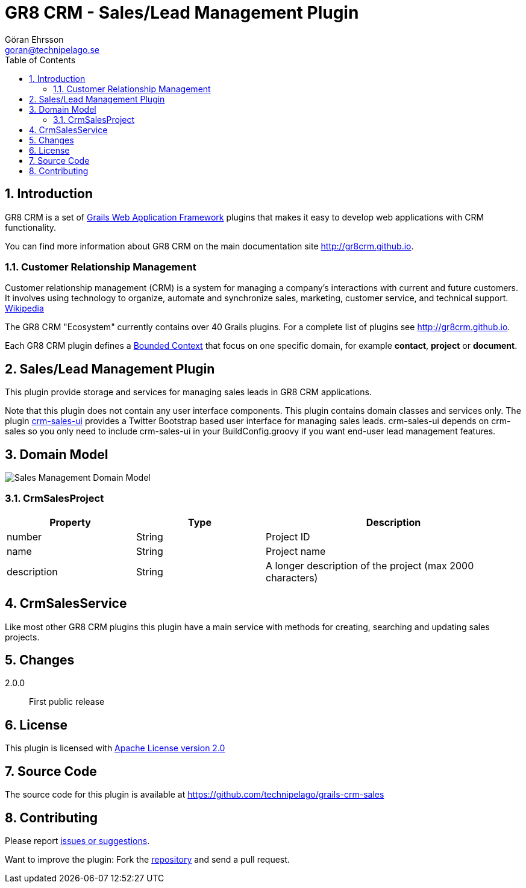 = GR8 CRM - Sales/Lead Management Plugin
Göran Ehrsson <goran@technipelago.se>
:description: Official documentation for the GR8 CRM Sales/Lead Management Plugin
:keywords: groovy, grails, crm, gr8crm, documentation
:toc:
:numbered:
:icons: font
:imagesdir: ./images
:source-highlighter: prettify
:homepage: http://gr8crm.github.io
:gr8crm: GR8 CRM
:gr8source: https://github.com/technipelago/grails-crm-sales
:license: This plugin is licensed with http://www.apache.org/licenses/LICENSE-2.0.html[Apache License version 2.0]

== Introduction

{gr8crm} is a set of http://www.grails.org/[Grails Web Application Framework]
plugins that makes it easy to develop web applications with CRM functionality.

You can find more information about {gr8crm} on the main documentation site {homepage}.

=== Customer Relationship Management

Customer relationship management (CRM) is a system for managing a company’s interactions with current and future customers.
It involves using technology to organize, automate and synchronize sales, marketing, customer service, and technical support.
http://en.wikipedia.org/wiki/Customer_relationship_management[Wikipedia]

The {gr8crm} "Ecosystem" currently contains over 40 Grails plugins. For a complete list of plugins see {homepage}.

Each {gr8crm} plugin defines a http://martinfowler.com/bliki/BoundedContext.html[Bounded Context]
that focus on one specific domain, for example *contact*, *project* or *document*.

== Sales/Lead Management Plugin

This plugin provide storage and services for managing sales leads in {gr8crm} applications.

Note that this plugin does not contain any user interface components. This plugin contains domain classes and services only.
The plugin http://gr8crm.github.io/plugins/crm-sales-ui/[crm-sales-ui] provides a Twitter Bootstrap based user interface
for managing sales leads. +crm-sales-ui+ depends on +crm-sales+ so you only need to include +crm-sales-ui+
in your BuildConfig.groovy if you want end-user lead management features.

== Domain Model

image::sales-domain.png[Sales Management Domain Model]

=== CrmSalesProject

[options="header",cols="25,25,50"]
|===
| Property          | Type            | Description
| number            | String          | Project ID
| name              | String          | Project name
| description       | String          | A longer description of the project (max 2000 characters)
|===

== CrmSalesService

Like most other {gr8crm} plugins this plugin have a main service with methods for creating, searching and updating sales projects.

== Changes

2.0.0:: First public release

== License

{license}

== Source Code

The source code for this plugin is available at {gr8source}

== Contributing

Please report {gr8source}/issues[issues or suggestions].

Want to improve the plugin: Fork the {gr8source}[repository] and send a pull request.
